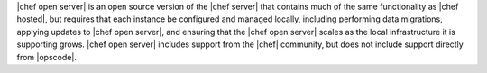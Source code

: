 .. The contents of this file are included in multiple topics.
.. This file should not be changed in a way that hinders its ability to appear in multiple documentation sets.

|chef open server| is an open source version of the |chef server| that contains much of the same functionality as |chef hosted|, but requires that each instance be configured and managed locally, including performing data migrations, applying updates to |chef open server|, and ensuring that the |chef open server| scales as the local infrastructure it is supporting grows. |chef open server| includes support from the |chef| community, but does not include support directly from |opscode|.